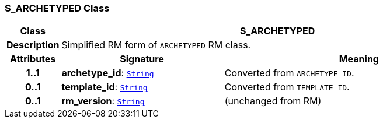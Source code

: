 === S_ARCHETYPED Class

[cols="^1,3,5"]
|===
h|*Class*
2+^h|*S_ARCHETYPED*

h|*Description*
2+a|Simplified RM form of `ARCHETYPED` RM class.

h|*Attributes*
^h|*Signature*
^h|*Meaning*

h|*1..1*
|*archetype_id*: `link:/releases/BASE/{base_release}/foundation_types.html#_string_class[String^]`
a|Converted from `ARCHETYPE_ID`.

h|*0..1*
|*template_id*: `link:/releases/BASE/{base_release}/foundation_types.html#_string_class[String^]`
a|Converted from `TEMPLATE_ID`.

h|*0..1*
|*rm_version*: `link:/releases/BASE/{base_release}/foundation_types.html#_string_class[String^]`
a|(unchanged from RM)
|===
